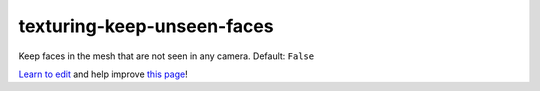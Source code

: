 ..
  AUTO-GENERATED by extract_odm_strings.py! DO NOT EDIT!
  If you want to add more details to a command, create a
  .rst file in arguments_edit/<argument>.rst

.. _texturing-keep-unseen-faces:

texturing-keep-unseen-faces
```````````````````````````



Keep faces in the mesh that are not seen in any camera. Default:  ``False``



`Learn to edit <https://github.com/opendronemap/docs#how-to-make-your-first-contribution>`_ and help improve `this page <https://github.com/OpenDroneMap/docs/blob/publish/source/arguments_edit/texturing-keep-unseen-faces.rst>`_!
